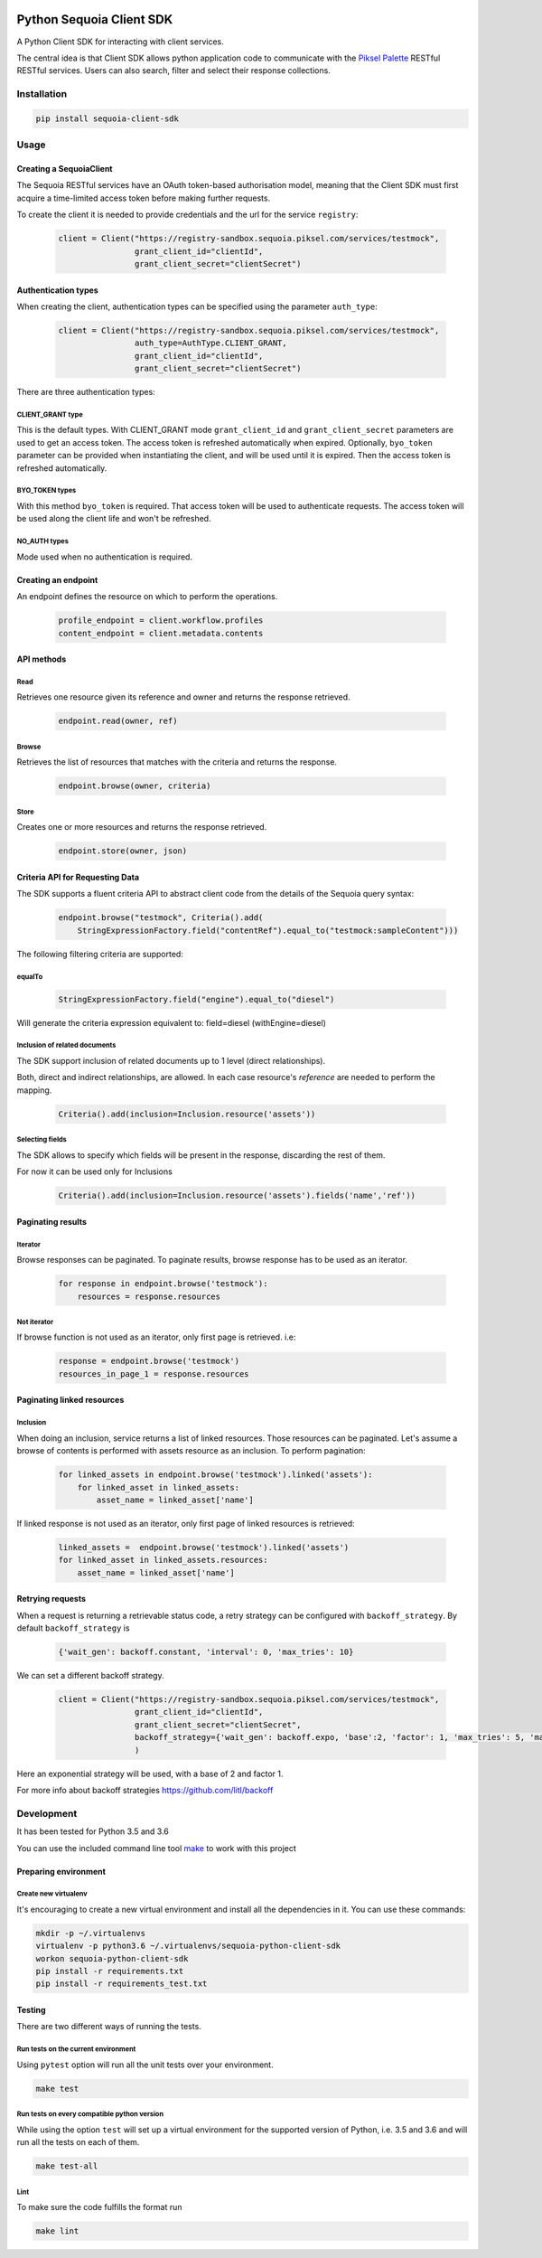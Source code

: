 .. image:: https://pikselgroup.com/broadcast/wp-content/uploads/sites/3/2017/09/P-P.png
    :target: https://piksel.com/product/piksel-palette/
    :align: center
    :alt: Piksel Palette

#########################
Python Sequoia Client SDK
#########################
A Python Client SDK for interacting with client services.

The central idea is that Client SDK allows python application code to communicate with the `Piksel Palette`_ RESTful RESTful services.
Users can also search, filter and select their response collections.

.. _Piksel Palette: http://developer.pikselpalette.com/

************
Installation
************

.. code-block:: bash

    pip install sequoia-client-sdk


*****
Usage
*****


Creating a SequoiaClient
========================
The Sequoia RESTful services have an OAuth token-based authorisation model, meaning that the Client SDK must first
acquire a time-limited access token before making further requests.

To create the client it is needed to provide credentials and the url for the service ``registry``:

    .. code-block:: python

        client = Client("https://registry-sandbox.sequoia.piksel.com/services/testmock",
                        grant_client_id="clientId",
                        grant_client_secret="clientSecret")


Authentication types
====================

When creating the client, authentication types can be specified using the parameter ``auth_type``:

    .. code-block:: python

        client = Client("https://registry-sandbox.sequoia.piksel.com/services/testmock",
                        auth_type=AuthType.CLIENT_GRANT,
                        grant_client_id="clientId",
                        grant_client_secret="clientSecret")

There are three authentication types:

CLIENT_GRANT type
-----------------

This is the default types. With CLIENT_GRANT mode ``grant_client_id`` and ``grant_client_secret`` parameters are
used to get an access token. The access token is refreshed automatically when expired. Optionally, ``byo_token``
parameter can be provided when instantiating the client, and will be used until it is expired.
Then the access token is refreshed automatically.


BYO_TOKEN types
---------------

With this method ``byo_token`` is required. That access token will be used to authenticate requests. The access token will
be used along the client life and won't be refreshed.

NO_AUTH types
-------------

Mode used when no authentication is required.


Creating an endpoint
====================

An endpoint defines the resource on which to perform the operations.

    .. code-block:: python

        profile_endpoint = client.workflow.profiles
        content_endpoint = client.metadata.contents


API methods
===========

Read
----

Retrieves one resource given its reference and owner and returns the response retrieved.

    .. code-block:: python

        endpoint.read(owner, ref)


Browse
------

Retrieves the list of resources that matches with the criteria and returns the response.

    .. code-block:: python

        endpoint.browse(owner, criteria)

Store
-----

Creates one or more resources and returns the response retrieved.

    .. code-block:: python

        endpoint.store(owner, json)


Criteria API for Requesting Data
================================

The SDK supports a fluent criteria API to abstract client code from
the details of the Sequoia query syntax:

    .. code-block:: python

        endpoint.browse("testmock", Criteria().add(
            StringExpressionFactory.field("contentRef").equal_to("testmock:sampleContent")))

The following filtering criteria are supported:

equalTo
-------
    .. code-block:: python

        StringExpressionFactory.field("engine").equal_to("diesel")

Will generate the criteria expression equivalent to: field=diesel (withEngine=diesel)

Inclusion of related documents
------------------------------

The SDK support inclusion of related documents up to 1 level (direct relationships).

Both, direct and indirect relationships, are allowed. In each case resource's *reference* are needed to perform the mapping.

    .. code-block:: python

        Criteria().add(inclusion=Inclusion.resource('assets'))

Selecting fields
----------------

The SDK allows to specify which fields will be present in the response, discarding the rest of them.

For now it can be used only for Inclusions

    .. code-block:: python

        Criteria().add(inclusion=Inclusion.resource('assets').fields('name','ref'))



Paginating results
==================

Iterator
--------

Browse responses can be paginated. To paginate results, browse response has to be used as an iterator.

    .. code-block:: python

        for response in endpoint.browse('testmock'):
            resources = response.resources

Not iterator
------------

If browse function is not used as an iterator, only first page is retrieved. i.e:

    .. code-block:: python

        response = endpoint.browse('testmock')
        resources_in_page_1 = response.resources



Paginating linked resources
===========================

Inclusion
---------

When doing an inclusion, service returns a list of linked resources. Those resources can be paginated. Let's assume a browse of contents is performed with assets resource as an inclusion. To perform pagination:

    .. code-block:: python

        for linked_assets in endpoint.browse('testmock').linked('assets'):
            for linked_asset in linked_assets:
                asset_name = linked_asset['name']

If linked response is not used as an iterator, only first page of linked resources is retrieved:

    .. code-block:: python

        linked_assets =  endpoint.browse('testmock').linked('assets')
        for linked_asset in linked_assets.resources:
            asset_name = linked_asset['name']



Retrying requests
=================
When a request is returning a retrievable status code, a retry strategy can be configured with ``backoff_strategy``. By default ``backoff_strategy`` is

  .. code-block:: python

   {'wait_gen': backoff.constant, 'interval': 0, 'max_tries': 10}

We can set a different backoff strategy.

    .. code-block:: python

        client = Client("https://registry-sandbox.sequoia.piksel.com/services/testmock",
                        grant_client_id="clientId",
                        grant_client_secret="clientSecret",
                        backoff_strategy={'wait_gen': backoff.expo, 'base':2, 'factor': 1, 'max_tries': 5, 'max_time': 300}
                        )

Here an exponential strategy will be used, with a base of 2 and factor 1.

For more info about backoff strategies https://github.com/litl/backoff

***********
Development
***********

It has been tested for Python 3.5 and 3.6

You can use the included command line tool `make <make>`_ to work with this project

Preparing environment
=====================

Create new virtualenv
---------------------

It's encouraging to create a new virtual environment and install all the dependencies in it.
You can use these commands:

.. code-block:: python

    mkdir -p ~/.virtualenvs
    virtualenv -p python3.6 ~/.virtualenvs/sequoia-python-client-sdk
    workon sequoia-python-client-sdk
    pip install -r requirements.txt
    pip install -r requirements_test.txt



Testing
=======

There are two different ways of running the tests.

Run tests on the current environment
------------------------------------

Using ``pytest`` option will run all the unit tests over your environment.

.. code-block:: python

    make test

Run tests on every compatible python version
--------------------------------------------

While using the option ``test`` will set up a virtual environment for the supported version of Python, i.e. 3.5 and 3.6 and will run all the tests on each of them.

.. code-block:: python

    make test-all

Lint
----

To make sure the code fulfills the format run

.. code-block:: python

    make lint

